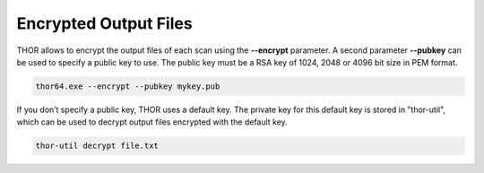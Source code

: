 
Encrypted Output Files
======================

THOR allows to encrypt the output files of each scan using the
**--encrypt** parameter. A second parameter **--pubkey** can be used to
specify a public key to use. The public key must be a RSA key of 1024,
2048 or 4096 bit size in PEM format.

.. code:: batch
 
   thor64.exe --encrypt --pubkey mykey.pub

If you don’t specify a public key, THOR uses a default key. The private
key for this default key is stored in "thor-util", which can be used to
decrypt output files encrypted with the default key.

.. code:: bash

   thor-util decrypt file.txt
